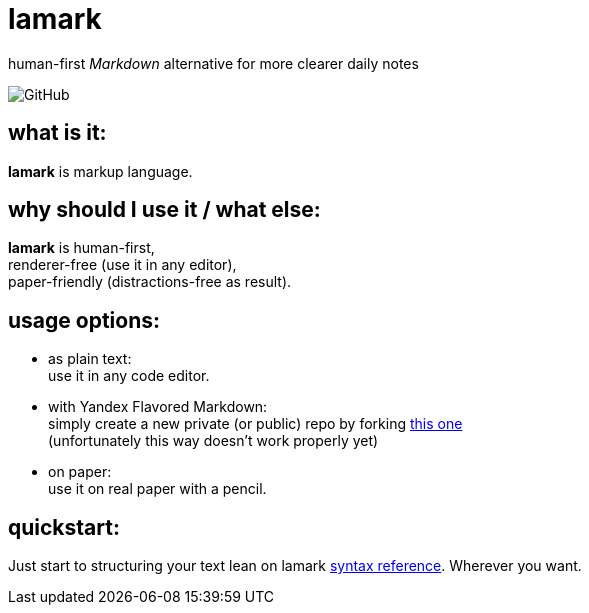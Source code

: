 :hardbreaks-option:


= lamark

human-first _Markdown_ alternative for more clearer daily notes

image:https://img.shields.io/github/license/danisvaliev001/lamark?style=flat-square[GitHub]


== what is it:
**lamark** is markup language.


== why should I use it / what else:
**lamark** is human-first,
renderer-free (use it in any editor),
paper-friendly (distractions-free as result).


== usage options:
* as plain text:
  use it in any code editor.

* with Yandex Flavored Markdown:
  simply create a new private (or public) repo by forking https://github.com/diplodoc-platform/documentation-template[this one]
  (unfortunately this way doesn't work properly yet)

* on paper:
  use it on real paper with a pencil.


== quickstart:
Just start to structuring your text lean on lamark link:rfc.adoc[syntax reference]. Wherever you want.

